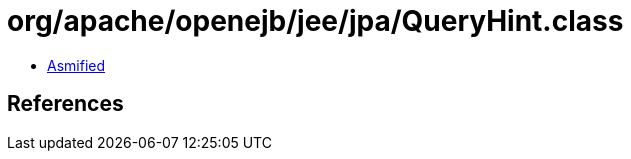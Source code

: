 = org/apache/openejb/jee/jpa/QueryHint.class

 - link:QueryHint-asmified.java[Asmified]

== References

